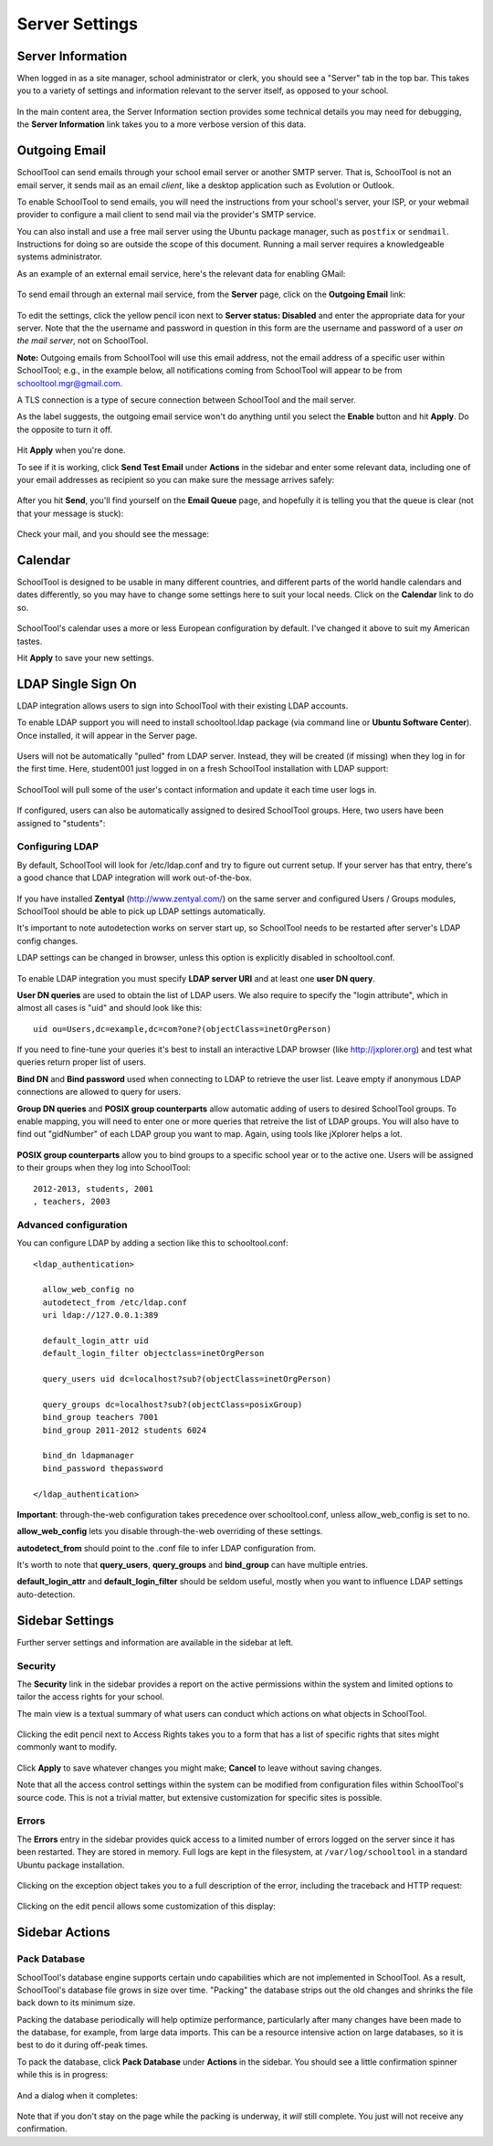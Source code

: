 Server Settings
===============

Server Information
------------------

When logged in as a site manager, school administrator or clerk, you should see a "Server" tab in the top bar.  This takes you to a variety of settings and information relevant to the server itself, as opposed to your school.

   .. image:: images/server-settings-0.png

In the main content area, the Server Information section provides some technical details you may need for debugging, the **Server Information** link takes you to a more verbose version of this data.

Outgoing Email
--------------

SchoolTool can send emails through your school email server or another SMTP server.  That is, SchoolTool is not an email server, it sends mail as an email *client*, like a desktop application such as Evolution or Outlook.

To enable SchoolTool to send emails, you will need the instructions from your school's server, your ISP, or your webmail provider to configure a mail client to send mail via the provider's SMTP service.

You can also install and use a free mail server using the Ubuntu package manager, such as ``postfix`` or ``sendmail``.  Instructions for doing so are outside the scope of this document.  Running a mail server requires a knowledgeable systems administrator.

As an example of an external email service, here's the relevant data for enabling GMail:

    .. image:: images/email-gmail.png


To send email through an external mail service, from the **Server** page, click on the **Outgoing Email** link:

   .. image:: images/server-settings-1.png

To edit the settings, click the yellow pencil icon next to **Server status: Disabled** and enter the appropriate data for your server.  Note that the the username and password in question in this form are the username and password of a user *on the mail server*, not on SchoolTool.

**Note:** Outgoing emails from SchoolTool will use this email address, not the email address of a specific user within SchoolTool; e.g., in the example below, all notifications coming from SchoolTool will appear to be from schooltool.mgr@gmail.com.

A TLS connection is a type of secure connection between SchoolTool and the mail server.

As the label suggests, the outgoing email service won't do anything until you select  the **Enable** button and hit **Apply**.  Do the opposite to turn it off.

   .. image:: images/server-settings-2.png

Hit **Apply** when you're done.

To see if it is working, click **Send Test Email** under **Actions** in the sidebar and enter some relevant data, including one of your email addresses as recipient so you can make sure the message arrives safely:

   .. image:: images/server-settings-3.png

After you hit **Send**, you'll find yourself on the **Email Queue** page, and hopefully it is telling you that the queue is clear (not that your message is stuck):

   .. image:: images/server-settings-4.png

Check your mail, and you should see the message:

    .. image:: images/email-gmail-2.png

Calendar
--------

SchoolTool is designed to be usable in many different countries, and different parts of the world handle calendars and dates differently, so you may have to change some settings here to suit your local needs.  Click on the **Calendar** link to do so.

   .. image:: images/server-settings-5.png

SchoolTool's calendar uses a more or less European configuration by default.  I've changed it above to suit my American tastes.

Hit **Apply** to save your new settings.

LDAP Single Sign On
-------------------

LDAP integration allows users to sign into SchoolTool with their
existing LDAP accounts.

To enable LDAP support you will need to install schooltool.ldap
package (via command line or **Ubuntu Software Center**).  Once
installed, it will appear in the Server page.

   .. image:: images/ldap-config-1.png

Users will not be automatically "pulled" from LDAP server.
Instead, they will be created (if missing) when they log in for
the first time.  Here, student001 just logged in on a fresh
SchoolTool installation with LDAP support:

   .. image:: images/ldap-newperson-1.png

SchoolTool will pull some of the user's contact information and update it
each time user logs in.

   .. image:: images/ldap-newperson-2.png

   .. image:: images/ldap-newperson-4.png

If configured, users can also be automatically assigned to desired
SchoolTool groups.  Here, two users have been assigned to "students":

   .. image:: images/ldap-newperson-3.png

Configuring LDAP
++++++++++++++++

By default, SchoolTool will look for /etc/ldap.conf and try to figure
out current setup.  If your server has that entry, there's a good
chance that LDAP integration will work out-of-the-box.

   .. image:: images/ldap-config-1.png

If you have installed **Zentyal** (http://www.zentyal.com/) on the
same server and configured Users / Groups modules, SchoolTool should
be able to pick up LDAP settings automatically.

It's important to note autodetection works on server start up, so
SchoolTool needs to be restarted after server's LDAP config changes.

LDAP settings can be changed in browser, unless this option is
explicitly disabled in schooltool.conf.

   .. image:: images/ldap-config-2.png

To enable LDAP integration you must specify **LDAP server URI** and at
least one **user DN query**.

**User DN queries** are used to obtain the list of LDAP users.  We
also require to specify the "login attribute", which in almost all
cases is "uid" and should look like this::

  uid ou=Users,dc=example,dc=com?one?(objectClass=inetOrgPerson)

If you need to fine-tune your queries it's best to install an interactive
LDAP browser (like http://jxplorer.org) and test what queries return
proper list of users.

**Bind DN** and **Bind password** used when connecting to LDAP to retrieve the
user list.  Leave empty if anonymous LDAP connections are allowed to
query for users.

**Group DN queries** and **POSIX group counterparts** allow automatic
adding of users to desired SchoolTool groups.  To enable mapping, you
will need to enter one or more queries that retreive the list of LDAP
groups.  You will also have to find out "gidNumber" of each LDAP group
you want to map.  Again, using tools like jXplorer helps a lot.

   .. image:: images/ldap-config-3.png

**POSIX group counterparts** allow you to bind groups to a specific
school year or to the active one.  Users will be assigned to their
groups when they log into SchoolTool::

  2012-2013, students, 2001
  , teachers, 2003


Advanced configuration
++++++++++++++++++++++

You can configure LDAP by adding a section like this to schooltool.conf::

  <ldap_authentication>

    allow_web_config no
    autodetect_from /etc/ldap.conf
    uri ldap://127.0.0.1:389

    default_login_attr uid
    default_login_filter objectclass=inetOrgPerson

    query_users uid dc=localhost?sub?(objectClass=inetOrgPerson)

    query_groups dc=localhost?sub?(objectClass=posixGroup)
    bind_group teachers 7001
    bind_group 2011-2012 students 6024

    bind_dn ldapmanager
    bind_password thepassword

  </ldap_authentication>

**Important**: through-the-web configuration takes precedence over
schooltool.conf, unless allow_web_config is set to no.

**allow_web_config** lets you disable through-the-web overriding of
these settings.

**autodetect_from** should point to the .conf file to infer LDAP
configuration from.

It's worth to note that **query_users**, **query_groups** and
**bind_group** can have multiple entries.

**default_login_attr** and **default_login_filter** should be seldom
useful, mostly when you want to influence LDAP settings auto-detection.



Sidebar Settings
----------------

Further server settings and information are available in the sidebar at left.

Security
++++++++

The **Security** link in the sidebar provides a report on the active permissions within the system and limited options to tailor the access rights for your school.

The main view is a textual summary of what users can conduct which actions on what objects in SchoolTool.

   .. image:: images/server-settings-8.png

Clicking the edit pencil next to Access Rights takes you to a form that has a list of specific rights that sites might commonly want to modify.

   .. image:: images/server-settings-9.png

Click **Apply** to save whatever changes you might make; **Cancel** to leave without saving changes.

Note that all the access control settings within the system can be modified from configuration files within SchoolTool's source code.  This is not a trivial matter, but extensive customization for specific sites is possible.

Errors
++++++

The **Errors** entry in the sidebar provides quick access to a limited number of errors logged on the server since it has been restarted.  They are stored in memory.  Full logs are kept in the filesystem, at ``/var/log/schooltool`` in a standard Ubuntu package installation.

   .. image:: images/server-settings-10.png

Clicking on the exception object takes you to a full description of the error, including the traceback and HTTP request:

   .. image:: images/server-settings-11.png

Clicking on the edit pencil allows some customization of this display:

   .. image:: images/server-settings-12.png

Sidebar Actions
----------------

Pack Database
+++++++++++++

SchoolTool's database engine supports certain undo capabilities which are not implemented in SchoolTool.  As a result, SchoolTool's database file grows in size over time.  "Packing" the database strips out the old changes and shrinks the file back down to its minimum size.

Packing the database periodically will help optimize performance, particularly after many changes have been made to the database, for example, from large data imports.  This can be a resource intensive action on large databases, so it is best to do it during off-peak times.

To pack the database, click **Pack Database** under **Actions** in the sidebar.  You should see a little confirmation spinner while this is in progress:

   .. image:: images/server-settings-13.png

And a dialog when it completes:

   .. image:: images/server-settings-14.png

Note that if you don't stay on the page while the packing is underway, it *will* still complete.  You just will not receive any confirmation.
